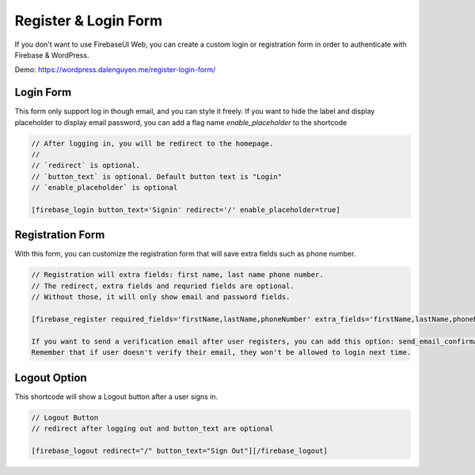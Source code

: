 Register & Login Form
=============

If you don't want to use FirebaseUI Web, you can create a custom login or registration form in order to authenticate with Firebase & WordPress.

Demo: https://wordpress.dalenguyen.me/register-login-form/

Login Form
----------------------------------

This form only support log in though email, and you can style it freely. If you want to hide the label and display placeholder to display email password, you can add a flag name `enable_placeholder` to the shortcode 

.. code-block:: php

    // After logging in, you will be redirect to the homepage. 
    //
    // `redirect` is optional. 
    // `button_text` is optional. Default button text is "Login"
    // `enable_placeholder` is optional 

    [firebase_login button_text='Signin' redirect='/' enable_placeholder=true]

Registration Form
----------------------------------

With this form, you can customize the registration form that will save extra fields such as phone number.

.. code-block:: php

    // Registration will extra fields: first name, last name phone number. 
    // The redirect, extra fields and requried fields are optional. 
    // Without those, it will only show email and password fields.

    [firebase_register required_fields='firstName,lastName,phoneNumber' extra_fields='firstName,lastName,phoneNumber' redirect='/']

    If you want to send a verification email after user registers, you can add this option: send_email_confirmation=true
    Remember that if user doesn't verify their email, they won't be allowed to login next time.

Logout Option
----------------------------------

This shortcode will show a Logout button after a user signs in.

.. code-block:: php

    // Logout Button
    // redirect after logging out and button_text are optional

    [firebase_logout redirect="/" button_text="Sign Out"][/firebase_logout]
